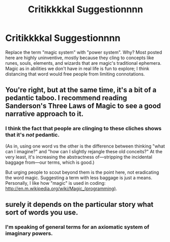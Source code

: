 #+TITLE: Critikkkkal Suggestionnnn

* Critikkkkal Suggestionnnn
:PROPERTIES:
:Author: wendigo_days
:Score: 0
:DateUnix: 1433140456.0
:DateShort: 2015-Jun-01
:END:
Replace the term "magic system" with "power system". Why? Most posted here are highly uninventive, mostly because they cling to concepts like runes, souls, elements, and wizards that are magic's traditional ephemera. Magic as in abilities we don't have in real life is fun to explore; I think distancing that word would free people from limiting connotations.


** You're right, but at the same time, it's a bit of a pedantic taboo. I recommend reading Sanderson's Three Laws of Magic to see a good narrative approach to it.
:PROPERTIES:
:Score: 1
:DateUnix: 1433177188.0
:DateShort: 2015-Jun-01
:END:

*** I think the fact that people are clinging to these cliches shows that it's /not/ pedantic.

(As in, using one word vs the other is the difference between thinking "what can I imagine?" and "how can I slightly rejangle these old conceits?" At the very least, it's increasing the abstractness of---stripping the incidental baggage from---our terms, which is good.)

But urging people to scout beyond them is the point here, not eradicating the word magic. Suggesting a term with less baggage is just a means. Personally, I like how "magic" is used in coding: [[http://en.m.wikipedia.org/wiki/Magic_(programming)]].
:PROPERTIES:
:Author: wendigo_days
:Score: 1
:DateUnix: 1433181229.0
:DateShort: 2015-Jun-01
:END:


** surely it depends on the particular story what sort of words you use.
:PROPERTIES:
:Author: tomintheconer
:Score: 1
:DateUnix: 1433181122.0
:DateShort: 2015-Jun-01
:END:

*** I'm speaking of general terms for an axiomatic system of imaginary powers.
:PROPERTIES:
:Author: wendigo_days
:Score: 1
:DateUnix: 1433181769.0
:DateShort: 2015-Jun-01
:END:
